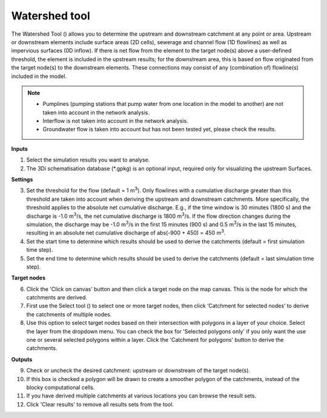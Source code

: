 .. _watershed_tool:

Watershed tool
==============

The Watershed Tool (|watershedtoolbar|) allows you to determine the upstream and downstream catchment at any point or area. Upstream or downstream elements include surface areas (2D cells), sewerage and channel flow (1D flowlines) as well as impervious surfaces (0D inflow). If there is net flow from the element to the target node(s) above a user-defined threshold, the element is included in the upstream results; for the downstream area, this is based on flow originated from the target node(s) to the downstream elements. These connections may consist of any (combination of) flowline(s) included in the model. 

.. @Leendert: Is this still correct?
.. note::
   -  Pumplines (pumping stations that pump water from one location in the model to another) are not taken into account in the network analysis.
   -  Interflow is not taken into account in the network analysis.
   -  Groundwater flow is taken into account but has not been tested yet, please check the results.


.. figure:: image/i_watershed_tool.png
	:alt: Watershed Tool
	:align: right
	:scale: 65%

	
**Inputs**

1) Select the simulation results you want to analyse.
2) The 3Di schematisation database (*.gpkg) is an optional input, required only for visualizing the upstream Surfaces.

**Settings**

3) Set the threshold for the flow (default = 1 m\ :sup:`3`). Only flowlines with a cumulative discharge greater than this threshold are taken into account when deriving the upstream and downstream catchments. More specifically, the threshold applies to the absolute net cumulative discharge. E.g., if the time window is 30 minutes (1800 s) and the discharge is -1.0 m\ :sup:`3`/s, the net cumulative discharge is 1800 m\ :sup:`3`/s. If the flow direction changes during the simulation, the discharge may be -1.0 m\ :sup:`3`/s in the first 15 minutes (900 s) and 0.5 m\ :sup:`3`/s in the last 15 minutes, resulting in an absolute net cumulative discharge of abs(-900 + 450) = 450 m\ :sup:`3`.
4) Set the start time to determine which results should be used to derive the catchments (default = first simulation time step).
5) Set the end time to determine which results should be used to derive the catchments (default = last simulation time step).

**Target nodes**

6) Click the 'Click on canvas' button and then click a target node on the map canvas. This is the node for which the catchments are derived.
7) First use the Select tool (|qgisselecttool|) to select one or more target nodes, then click ‘Catchment for selected nodes’ to derive the catchments of multiple nodes.
8) Use this option to select target nodes based on their intersection with polygons in a layer of your choice. Select the layer from the dropdown menu. You can check the box for 'Selected polygons only' if you only want the use one or several selected polygons within a layer. Click the 'Catchment for polygons' button to derive the catchments.

**Outputs**

9) Check or uncheck the desired catchment: upstream or downstream of the target node(s).
10) If this box is checked a polygon will be drawn to create a smoother polygon of the catchments, instead of the blocky computational cells.
11) If you have derived multiple catchments at various locations you can browse the result sets.
12) Click 'Clear results' to remove all results sets from the tool.


.. |watershedtoolbar| image:: image/i_3di_results_analysis_toolbar_watershed.png
	:scale: 25%
	
.. |qgisselecttool| image:: image/pictogram_qgis_select_tool.png
